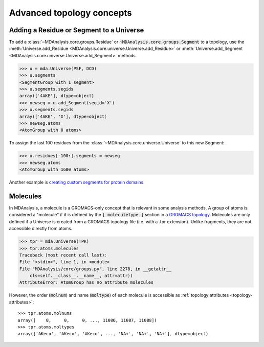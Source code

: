 .. -*- coding: utf-8 -*-
.. _advanced-topology:

==========================
Advanced topology concepts
==========================

.. _adding-residue-label:

Adding a Residue or Segment to a Universe
-----------------------------------------

To add a :class:`~MDAnalysis.core.groups.Residue` or :code:`~MDAnalysis.core.groups.Segment` to a topology, use the :meth:`Universe.add_Residue <MDAnalysis.core.universe.Universe.add_Residue>` or :meth:`Universe.add_Segment <MDAnalysis.core.universe.Universe.add_Segment>` methods.

.. code-block::

    >>> u = mda.Universe(PSF, DCD)
    >>> u.segments
    <SegmentGroup with 1 segment>
    >>> u.segments.segids
    array(['4AKE'], dtype=object)
    >>> newseg = u.add_Segment(segid='X')
    >>> u.segments.segids
    array(['4AKE', 'X'], dtype=object)
    >>> newseg.atoms
    <AtomGroup with 0 atoms>

To assign the last 100 residues from the :class:`~MDAnalysis.core.universe.Universe` to this new Segment:

.. code-block::

    >>> u.residues[-100:].segments = newseg
    >>> newseg.atoms
    <AtomGroup with 1600 atoms>

Another example is `creating custom segments for protein domains <examples/constructing_universe.ipynb#Adding-a-new-segment>`_.


.. _molecule-label:

Molecules
---------

In MDAnalysis, a molecule is a GROMACS-only concept that is relevant in some analysis methods. A group of atoms is considered a "molecule" if it is defined by the :code:`[ moleculetype ]` section in a `GROMACS topology <http://manual.gromacs.org/documentation/2019/reference-manual/file-formats.html#top>`_. Molecules are only defined if a Universe is created from a GROMACS topology file (i.e. with a .tpr extension). Unlike fragments, they are not accessible directly from atoms.

.. code-block:: pycon

    >>> tpr = mda.Universe(TPR)
    >>> tpr.atoms.molecules
    Traceback (most recent call last):
    File "<stdin>", line 1, in <module>
    File "MDAnalysis/core/groups.py", line 2278, in __getattr__
        cls=self.__class__.__name__, attr=attr))
    AttributeError: AtomGroup has no attribute molecules

However, the order (:code:`molnum`) and name (:code:`moltype`) of each molecule is accessible as :ref:`topology attributes <topology-attributes>`::

    >>> tpr.atoms.molnums
    array([    0,     0,     0, ..., 11086, 11087, 11088])
    >>> tpr.atoms.moltypes
    array(['AKeco', 'AKeco', 'AKeco', ..., 'NA+', 'NA+', 'NA+'], dtype=object)